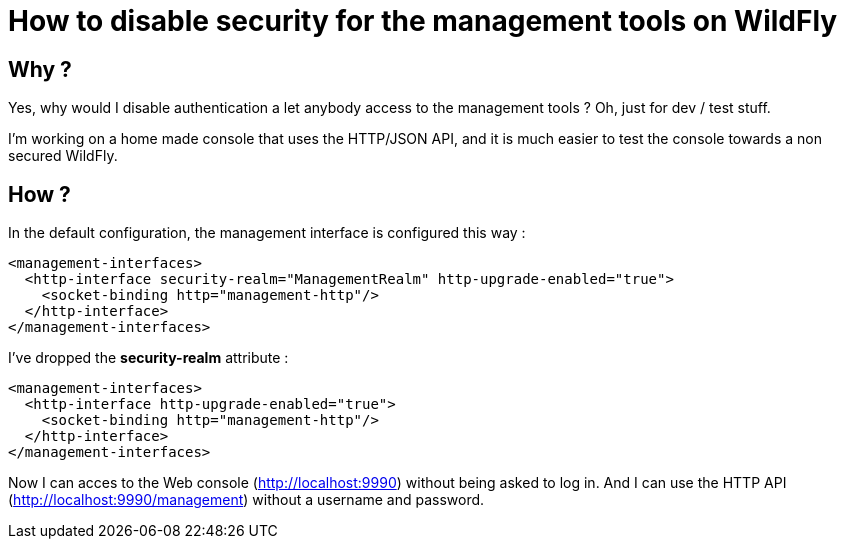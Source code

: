 = How to disable security for the management tools on  WildFly

== Why ?

Yes, why would I disable authentication a let anybody access to the management tools ? Oh, just for dev / test stuff. 

I'm working on a home made console that uses the HTTP/JSON API, and it is much easier to test the console towards a non secured WildFly.

== How ?

In the default configuration, the management interface is configured this way :

[source,ruby]
----
<management-interfaces>
  <http-interface security-realm="ManagementRealm" http-upgrade-enabled="true">
    <socket-binding http="management-http"/>
  </http-interface>
</management-interfaces>
---- 

I've dropped the *security-realm* attribute : 


---- 
<management-interfaces>
  <http-interface http-upgrade-enabled="true">
    <socket-binding http="management-http"/>
  </http-interface>
</management-interfaces>
---- 

Now I can acces to the Web console (http://localhost:9990) without being asked to log in. And I can use the HTTP API (http://localhost:9990/management) without a username and password.
